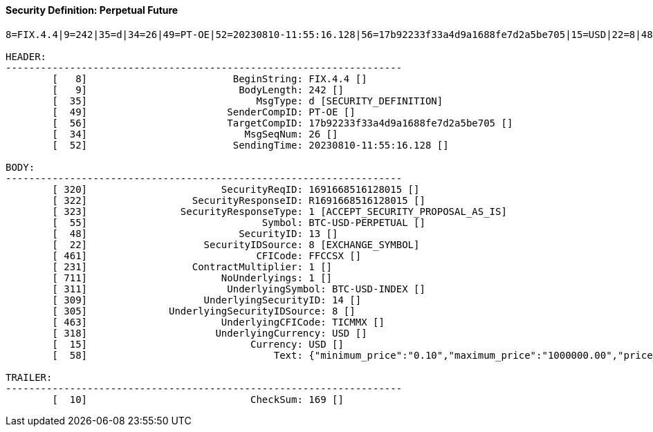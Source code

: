 ==== *Security Definition: Perpetual Future*
[source]
----
8=FIX.4.4|9=242|35=d|34=26|49=PT-OE|52=20230810-11:55:16.128|56=17b92233f33a4d9a1688fe7d2a5be705|15=USD|22=8|48=13|55=BTC-USD-PERPETUAL|231=1|320=1691668516128015|322=R1691668516128015|323=1|461=FFCCSX|711=1|311=BTC-USD-INDEX|309=14|305=8|463=TICMMX|318=USD|10=169|

HEADER:
--------------------------------------------------------------------
	[   8]                         BeginString: FIX.4.4 []
	[   9]                          BodyLength: 242 []
	[  35]                             MsgType: d [SECURITY_DEFINITION]
	[  49]                        SenderCompID: PT-OE []
	[  56]                        TargetCompID: 17b92233f33a4d9a1688fe7d2a5be705 []
	[  34]                           MsgSeqNum: 26 []
	[  52]                         SendingTime: 20230810-11:55:16.128 []

BODY:
--------------------------------------------------------------------
	[ 320]                       SecurityReqID: 1691668516128015 []
	[ 322]                  SecurityResponseID: R1691668516128015 []
	[ 323]                SecurityResponseType: 1 [ACCEPT_SECURITY_PROPOSAL_AS_IS]
	[  55]                              Symbol: BTC-USD-PERPETUAL []
	[  48]                          SecurityID: 13 []
	[  22]                    SecurityIDSource: 8 [EXCHANGE_SYMBOL]
	[ 461]                             CFICode: FFCCSX []
	[ 231]                  ContractMultiplier: 1 []
	[ 711]                       NoUnderlyings: 1 []
	[ 311]                        UnderlyingSymbol: BTC-USD-INDEX []
	[ 309]                    UnderlyingSecurityID: 14 []
	[ 305]              UnderlyingSecurityIDSource: 8 []
	[ 463]                       UnderlyingCFICode: TICMMX []
	[ 318]                      UnderlyingCurrency: USD []
	[  15]                            Currency: USD []
	[  58]                                Text: {"minimum_price":"0.10","maximum_price":"1000000.00","price_step":"0.10","minimum_quantity":"0.00010000","maximum_quantity":"10000.00000000","quantity_step":"0.00010000","minimum_value":"0.0000100000","maximum_value":"10000000000.0000000000"} []

TRAILER:
--------------------------------------------------------------------
	[  10]                            CheckSum: 169 []
----
